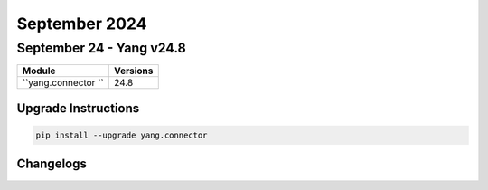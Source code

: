 September 2024
==========

September 24 - Yang v24.8 
------------------------



+-------------------------------+-------------------------------+
| Module                        | Versions                      |
+===============================+===============================+
| ``yang.connector ``           | 24.8                          |
+-------------------------------+-------------------------------+

Upgrade Instructions
^^^^^^^^^^^^^^^^^^^^

.. code-block:: bash

    pip install --upgrade yang.connector




Changelogs
^^^^^^^^^^
